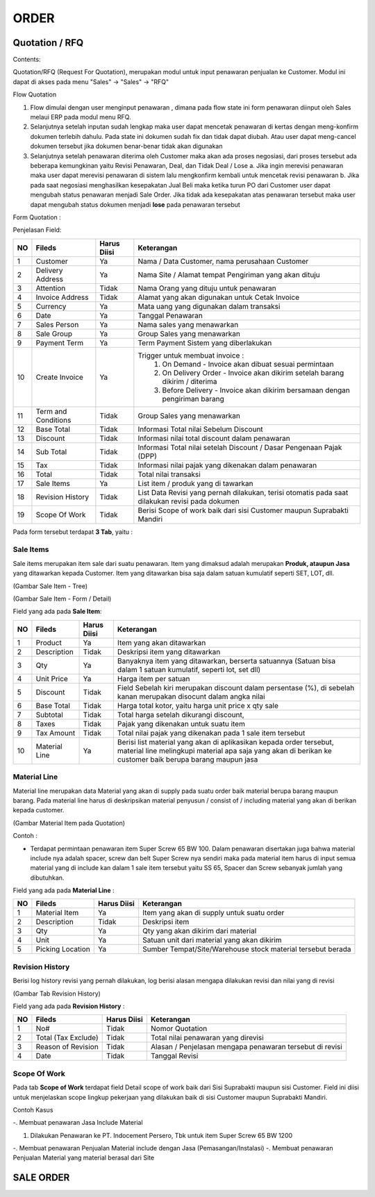 ORDER
=====


Quotation / RFQ
---------------
Contents:

Quotation/RFQ (Request For Quotation), merupakan modul untuk input penawaran penjualan ke Customer.
Modul ini dapat di akses pada menu "Sales" -> "Sales" -> "RFQ"


Flow Quotation

.. image:: /img/quotation.png


#. Flow dimulai dengan user menginput penawaran , dimana pada flow state ini form penawaran diinput oleh Sales melaui ERP pada modul menu RFQ.
#. Selanjutnya setelah inputan sudah lengkap maka user dapat mencetak penawaran di kertas dengan meng-konfirm dokumen terlebih dahulu. Pada state ini dokumen sudah fix dan tidak dapat diubah. Atau user dapat meng-cancel dokumen tersebut jika dokumen benar-benar tidak akan digunakan
#. Selanjutnya setelah penawaran diterima oleh Customer maka akan ada proses negosiasi, dari proses tersebut ada beberapa kemungkinan yaitu Revisi Penawaran, Deal, dan Tidak Deal / Lose a. Jika ingin merevisi penawaran maka user dapat merevisi penawaran di sistem lalu mengkonfirm kembali untuk mencetak revisi penawaran b. Jika pada saat negosiasi menghasilkan kesepakatan Jual Beli maka ketika turun PO dari Customer user dapat mengubah status penawaran menjadi Sale Order. Jika tidak ada kesepakatan atas penawaran tersebut maka user dapat mengubah status dokumen menjadi **lose** pada penawaran tersebut



Form Quotation :

.. image:: /img/order-rfq.png



Penjelasan Field: 

+---+-----------------------+---------------+------------------------------------------------------------------------------------------+
|NO | Fileds                | Harus Diisi   | Keterangan                                                                               |
+===+=======================+===============+==========================================================================================+
|1  | Customer              | Ya            |Nama / Data Customer, nama perusahaan Customer                                            |
+---+-----------------------+---------------+------------------------------------------------------------------------------------------+
|2  | Delivery Address      | Ya            |Nama Site / Alamat tempat Pengiriman yang akan dituju                                     |
+---+-----------------------+---------------+------------------------------------------------------------------------------------------+
|3  | Attention             | Tidak         |Nama Orang yang dituju untuk penawaran                                                    |
+---+-----------------------+---------------+------------------------------------------------------------------------------------------+
|4  | Invoice Address       | Tidak         |Alamat yang akan digunakan untuk Cetak Invoice                                            |
+---+-----------------------+---------------+------------------------------------------------------------------------------------------+
|5  | Currency              | Ya            |Mata uang yang digunakan dalam transaksi                                                  |
+---+-----------------------+---------------+------------------------------------------------------------------------------------------+
|6  | Date                  | Ya            |Tanggal Penawaran                                                                         |
+---+-----------------------+---------------+------------------------------------------------------------------------------------------+
|7  | Sales Person          | Ya            |Nama sales yang menawarkan                                                                |
+---+-----------------------+---------------+------------------------------------------------------------------------------------------+
|8  | Sale Group            | Ya            |Group Sales yang menawarkan                                                               |
+---+-----------------------+---------------+------------------------------------------------------------------------------------------+
|9  | Payment Term          | Ya            |Term Payment Sistem yang diberlakukan                                                     |
+---+-----------------------+---------------+------------------------------------------------------------------------------------------+
|10 | Create Invoice        | Ya            |Trigger untuk membuat invoice :                                                           |
|   |                       |               |   1. On Demand - Invoice akan dibuat sesuai permintaan                                   |
|   |                       |               |   2. On Delivery Order - Invoice akan dikirim setelah barang dikirim / diterima          |
|   |                       |               |   3. Before Delivery - Invoice akan dikirim bersamaan dengan pengiriman barang           |
+---+-----------------------+---------------+------------------------------------------------------------------------------------------+
|11 | Term and Conditions   | Tidak         |Group Sales yang menawarkan                                                               |
+---+-----------------------+---------------+------------------------------------------------------------------------------------------+
|12 | Base Total            | Tidak         |Informasi Total nilai Sebelum Discount                                                    |
+---+-----------------------+---------------+------------------------------------------------------------------------------------------+
|13 | Discount              | Tidak         |Informasi nilai total discount dalam penawaran                                            |
+---+-----------------------+---------------+------------------------------------------------------------------------------------------+
|14 | Sub Total             | Tidak         |Informasi Total nilai setelah Discount / Dasar Pengenaan Pajak (DPP)                      |
+---+-----------------------+---------------+------------------------------------------------------------------------------------------+
|15 | Tax                   | Tidak         |Informasi nilai pajak yang dikenakan dalam penawaran                                      |
+---+-----------------------+---------------+------------------------------------------------------------------------------------------+
|16 | Total                 | Tidak         |Total nilai transaksi                                                                     |
+---+-----------------------+---------------+------------------------------------------------------------------------------------------+
|17 | Sale Items            | Ya            |List item / produk yang di tawarkan                                                       |
+---+-----------------------+---------------+------------------------------------------------------------------------------------------+
|18 | Revision History      | Tidak         |List Data Revisi yang pernah dilakukan, terisi otomatis pada saat dilakukan revisi pada   |
|   |                       |               |dokumen                                                                                   |
+---+-----------------------+---------------+------------------------------------------------------------------------------------------+
|19 | Scope Of Work         | Tidak         |Berisi Scope of work baik dari sisi Customer maupun Suprabakti Mandiri                    |
+---+-----------------------+---------------+------------------------------------------------------------------------------------------+


Pada form tersebut terdapat **3 Tab**, yaitu :

Sale Items
^^^^^^^^^^


Sale items merupakan item sale dari suatu penawaran.
Item yang dimaksud adalah merupakan **Produk, ataupun Jasa** yang ditawarkan kepada Customer.
Item yang ditawarkan bisa saja dalam satuan kumulatif seperti SET, LOT, dll.



.. image:: /img/order-sale-items.png

(Gambar Sale Item - Tree)



.. image:: /img/order-sale-items-baru.png

(Gambar Sale Item - Form / Detail)


Field yang ada pada **Sale Item**: 

+---+-----------------------+---------------+--------------------------------------------------------------------------------------------------------------------+
|NO | Fileds                | Harus Diisi   | Keterangan                                                                                                         |
+===+=======================+===============+====================================================================================================================+
|1  | Product               | Ya            | Item yang akan ditawarkan                                                                                          |
+---+-----------------------+---------------+--------------------------------------------------------------------------------------------------------------------+
|2  | Description           | Tidak         | Deskripsi item yang ditawarkan                                                                                     |
+---+-----------------------+---------------+--------------------------------------------------------------------------------------------------------------------+
|3  | Qty                   | Ya            | Banyaknya item yang ditawarkan, berserta satuannya (Satuan bisa dalam 1 satuan kumulatif, seperti lot, set dll)    |
+---+-----------------------+---------------+--------------------------------------------------------------------------------------------------------------------+
|4  | Unit Price            | Ya            | Harga item per satuan                                                                                              |
+---+-----------------------+---------------+--------------------------------------------------------------------------------------------------------------------+
|5  | Discount              | Tidak         | Field Sebelah kiri merupakan discount dalam persentase (%), di sebelah kanan merupakan disocunt dalam angka nilai  |
+---+-----------------------+---------------+--------------------------------------------------------------------------------------------------------------------+
|6  | Base Total            | Tidak         | Harga total kotor, yaitu harga unit price x qty sale                                                               |
+---+-----------------------+---------------+--------------------------------------------------------------------------------------------------------------------+
|7  | Subtotal              | Tidak         | Total harga setelah dikurangi discount,                                                                            |
+---+-----------------------+---------------+--------------------------------------------------------------------------------------------------------------------+
|8  | Taxes                 | Tidak         | Pajak yang dikenakan untuk suatu item                                                                              |
+---+-----------------------+---------------+--------------------------------------------------------------------------------------------------------------------+
|9  | Tax Amount            | Tidak         | Total nilai pajak yang dikenakan pada 1 sale item tersebut                                                         |
+---+-----------------------+---------------+--------------------------------------------------------------------------------------------------------------------+
|10 | Material Line         | Ya            | Berisi list material yang akan di aplikasikan kepada order tersebut, material line melingkupi material apa saja    |
|   |                       |               | yang akan di berikan ke customer baik berupa barang maupun jasa                                                    |
+---+-----------------------+---------------+--------------------------------------------------------------------------------------------------------------------+



Material Line
^^^^^^^^^^^^^

Material line merupakan data Material yang akan di supply pada suatu order baik material berupa barang maupun barang.
Pada material line harus di deskripsikan material penyusun / consist of / including material yang akan di berikan kepada customer.

.. image:: /img/order-material-line.png

(Gambar Material Item pada Quotation)

Contoh : 

- Terdapat permintaan penawaran item Super Screw 65 BW 100. Dalam penawaran disertakan juga bahwa material include nya adalah spacer, screw dan belt Super Screw nya sendiri maka pada material item harus di input semua material yang di include kan dalam 1 sale item tersebut yaitu SS 65, Spacer dan Screw sebanyak jumlah yang dibutuhkan.

Field yang ada pada **Material Line** :

+---+-----------------------+---------------+--------------------------------------------------------------------------------------------------------------------+
|NO | Fileds                | Harus Diisi   | Keterangan                                                                                                         |
+===+=======================+===============+====================================================================================================================+
|1  | Material Item         | Ya            | Item yang akan di supply untuk suatu order                                                                         |
+---+-----------------------+---------------+--------------------------------------------------------------------------------------------------------------------+
|2  | Description           | Tidak         | Deskripsi item                                                                                                     |
+---+-----------------------+---------------+--------------------------------------------------------------------------------------------------------------------+
|3  | Qty                   | Ya            | Qty yang akan dikirim dari material                                                                                |
+---+-----------------------+---------------+--------------------------------------------------------------------------------------------------------------------+
|4  | Unit                  | Ya            | Satuan unit dari material yang akan dikirim                                                                        |
+---+-----------------------+---------------+--------------------------------------------------------------------------------------------------------------------+
|5  | Picking Location      | Ya            | Sumber Tempat/Site/Warehouse stock material tersebut berada                                                        |
+---+-----------------------+---------------+--------------------------------------------------------------------------------------------------------------------+



Revision History
^^^^^^^^^^^^^^^^

Berisi log history revisi yang pernah dilakukan, log berisi alasan mengapa dilakukan revisi dan nilai yang di revisi


.. image:: /img/rfq-revision-history.png

(Gambar Tab Revision History)


Field yang ada pada **Revision History** :

+---+-----------------------+---------------+--------------------------------------------------------------------------------------------------------------------+
|NO | Fileds                | Harus Diisi   | Keterangan                                                                                                         |
+===+=======================+===============+====================================================================================================================+
|1  | No#                   | Tidak         | Nomor Quotation                                                                                                    |
+---+-----------------------+---------------+--------------------------------------------------------------------------------------------------------------------+
|2  | Total (Tax Exclude)   | Tidak         | Total nilai penawaran yang direvisi                                                                                |
+---+-----------------------+---------------+--------------------------------------------------------------------------------------------------------------------+
|3  | Reason of Revision    | Tidak         | Alasan / Penjelasan mengapa penawaran tersebut di revisi                                                           |
+---+-----------------------+---------------+--------------------------------------------------------------------------------------------------------------------+
|4  | Date                  | Tidak         | Tanggal Revisi                                                                                                     |
+---+-----------------------+---------------+--------------------------------------------------------------------------------------------------------------------+



Scope Of Work
^^^^^^^^^^^^^

Pada tab **Scope of Work** terdapat field Detail scope of work baik dari Sisi Suprabakti maupun sisi Customer. Field ini diisi untuk menjelaskan scope lingkup pekerjaan yang dilakukan baik di sisi Customer maupun Suprabakti Mandiri.



Contoh Kasus


-. Membuat penawaran Jasa Include Material

1. Dilakukan Penawaran ke PT. Indocement Persero, Tbk untuk item Super Screw 65 BW 1200



-. Membuat penawaran Penjualan Material include dengan Jasa (Pemasangan/Instalasi)
-. Membuat penawaran Penjualan Material yang material berasal dari Site



SALE ORDER
----------